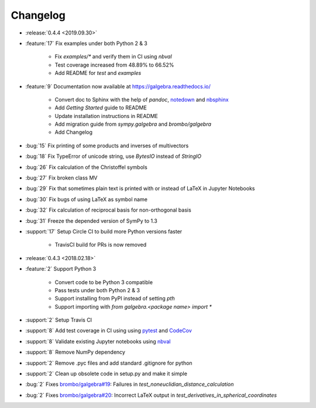 =========
Changelog
=========

- :release:`0.4.4 <2019.09.30>`
- :feature:`17` Fix examples under both Python 2 & 3

    * Fix `examples/*` and verify them in CI using `nbval`
    * Test coverage increased from 48.89% to 66.52%
    * Add README for `test` and `examples`

- :feature:`9` Documentation now available at https://galgebra.readthedocs.io/

    * Convert doc to Sphinx with the help of `pandoc`, `notedown <https://github.com/aaren/notedown>`_  and `nbsphinx <https://nbsphinx.readthedocs.io/en/0.3.5/>`_
    * Add `Getting Started` guide to README
    * Update installation instructions in README
    * Add migration guide from `sympy.galgebra` and `brombo/galgebra`
    * Add Changelog

- :bug:`15` Fix printing of some products and inverses of multivectors
- :bug:`18` Fix TypeError of unicode string, use `BytesIO` instead of `StringIO`
- :bug:`26` Fix calculation of the Christoffel symbols
- :bug:`27` Fix broken class MV
- :bug:`29` Fix that sometimes plain text is printed with or instead of LaTeX in Jupyter Notebooks
- :bug:`30` Fix bugs of using LaTeX as symbol name
- :bug:`32` Fix calculation of reciprocal basis for non-orthogonal basis
- :bug:`31` Freeze the depended version of SymPy to 1.3
- :support:`17` Setup Circle CI to build more Python versions faster

    * TravisCI build for PRs is now removed

- :release:`0.4.3 <2018.02.18>`
- :feature:`2` Support Python 3

    * Convert code to be Python 3 compatible
    * Pass tests under both Python 2 & 3
    * Support installing from PyPI instead of setting `pth`
    * Support importing with `from galgebra.<package name> import *`

- :support:`2` Setup Travis CI
- :support:`8` Add test coverage in CI using using `pytest <https://pytest.org/>`_ and `CodeCov <https://codecov.io/gh/pygae/galgebra>`_
- :support:`8` Validate existing Jupyter notebooks using `nbval <https://github.com/computationalmodelling/nbval>`_
- :support:`8` Remove NumPy dependency
- :support:`2` Remove .pyc files and add standard .gitignore for python
- :support:`2` Clean up obsolete code in setup.py and make it simple
- :bug:`2` Fixes `brombo/galgebra#19 <https://github.com/brombo/galgebra/issues/19>`_: Failures in `test_noneuclidian_distance_calculation`
- :bug:`2` Fixes `brombo/galgebra#20 <https://github.com/brombo/galgebra/issues/20>`_: Incorrect LaTeX output in `test_derivatives_in_spherical_coordinates`
